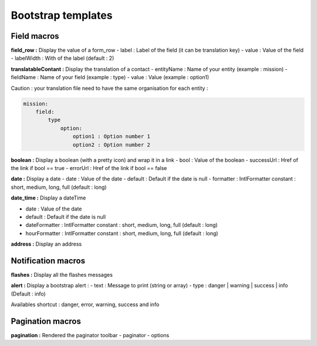 Bootstrap templates
===================

Field macros
------------

**field_row :** Display the value of a form_row
- label : Label of the field (it can be translation key)
- value : Value of the field
- labelWidth : With of the label (default : 2)

**translatableContant :** Display the translation of a contact
- entityName : Name of your entity (example : mission)
- fieldName : Name of your field (example : type)
- value : Value (example : option1)

Caution  : your translation file need to have the same organisation for each entity :

.. code-block:: yaml

    mission:
        field:
            type
                option:
                    option1 : Option number 1
                    option2 : Option number 2

**boolean :** Display a boolean (with a pretty icon) and wrap it in a link
- bool : Value of the boolean
- successUrl : Href of the link if bool == true
- errorUrl : Href of the link if bool == false

**date :** Display a date
- date : Value of the date
- default : Default if the date is null
- formatter : IntlFormatter constant : short, medium, long, full (default : long)

**date_time :** Display a dateTime

- date : Value of the date
- default : Default if the date is null
- dateFormatter : IntlFormatter constant : short, medium, long, full (default : long)
- hourFormatter : IntlFormatter constant : short, medium, long, full (default : long)

**address :** Display an address

Notification macros
-------------------

**flashes :** Display all the flashes messages

**alert :** Display a bootstrap alert :
- text : Message to print (string or array)
- type : danger | warning | success | info (Default : info)

Availables shortcut : danger, error, warning, success and info

Pagination macros
-----------------

**pagination :** Rendered the paginator toolbar
- paginator
- options
